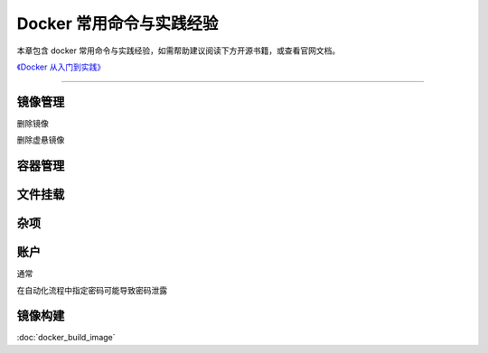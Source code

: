 Docker 常用命令与实践经验
==================================================

本章包含 docker 常用命令与实践经验，如需帮助建议阅读下方开源书籍，或查看官网文档。

`《Docker 从入门到实践》 <https://github.com/yeasy/docker_practice>`_


--------------------------------------------------

.. prompt:: bash

    sudo usermod -aG docker $(id -un)


镜像管理
--------------------------------------------------

.. code-block:: bash
    :caption: 拉取镜像

    docker pull [option] [Docker Registry 地址[:端口号]/]仓库名[:标签]



.. code-block:: bash
    :caption: 列出镜像

    docker image ls

删除镜像

.. prompt:: bash

    docker image rm <image tag or hash>

删除虚悬镜像

.. prompt:: bash

    docker image pure

容器管理
--------------------------------------------------

.. prompt:: bash

    docker pull ubuntu



文件挂载
--------------------------------------------------


杂项
--------------------------------------------------


账户
--------------------------------------------------

通常

.. prompt:: bash

    docker login [docker server url]
    docker login -u username -p password [docker server url]
    docker logout

在自动化流程中指定密码可能导致密码泄露

.. prompt:: bash

    docker login --username foo --password-stdin < ~/password.txt
    echo ${password} | docker login -u username --password-stdin

镜像构建
--------------------------------------------------

:doc:`docker_build_image`
